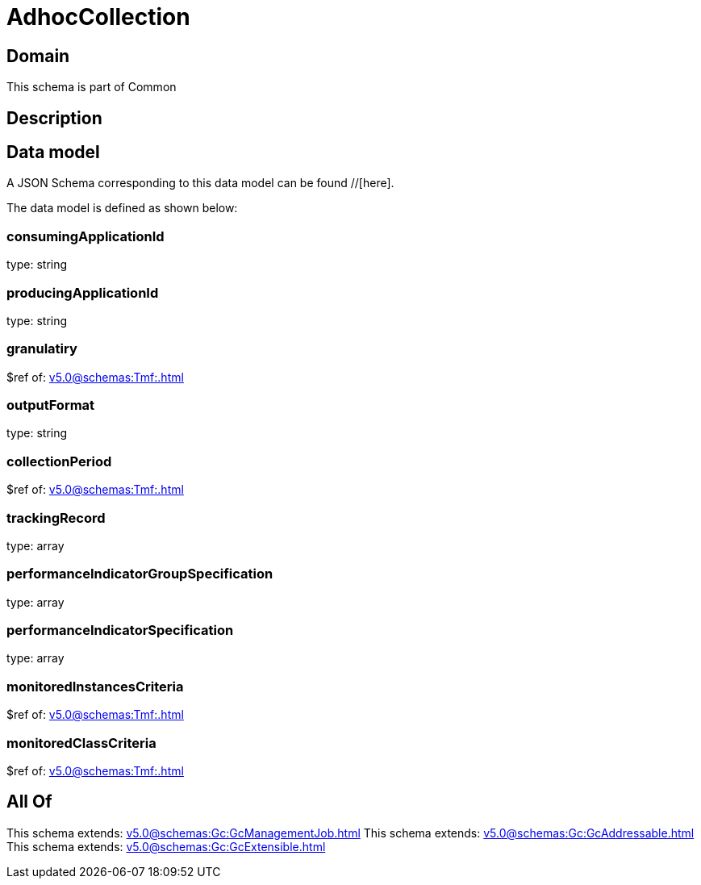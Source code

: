 = AdhocCollection

[#domain]
== Domain

This schema is part of Common

[#description]
== Description



[#data_model]
== Data model

A JSON Schema corresponding to this data model can be found //[here].



The data model is defined as shown below:


=== consumingApplicationId
type: string


=== producingApplicationId
type: string


=== granulatiry
$ref of: xref:v5.0@schemas:Tmf:.adoc[]


=== outputFormat
type: string


=== collectionPeriod
$ref of: xref:v5.0@schemas:Tmf:.adoc[]


=== trackingRecord
type: array


=== performanceIndicatorGroupSpecification
type: array


=== performanceIndicatorSpecification
type: array


=== monitoredInstancesCriteria
$ref of: xref:v5.0@schemas:Tmf:.adoc[]


=== monitoredClassCriteria
$ref of: xref:v5.0@schemas:Tmf:.adoc[]


[#all_of]
== All Of

This schema extends: xref:v5.0@schemas:Gc:GcManagementJob.adoc[]
This schema extends: xref:v5.0@schemas:Gc:GcAddressable.adoc[]
This schema extends: xref:v5.0@schemas:Gc:GcExtensible.adoc[]
